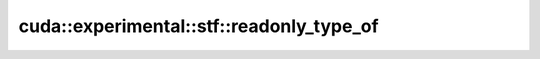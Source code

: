 .. AUTO-GENERATED by auto_api_generator.py - DO NOT EDIT

cuda::experimental::stf::readonly_type_of
=============================================

.. doxygentypedef:: cuda::experimental::stf::readonly_type_of
   :project: cudax
